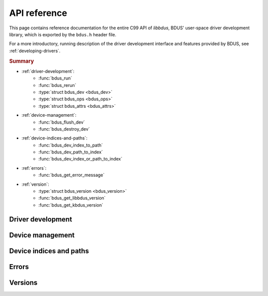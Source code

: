 .. .......................................................................... ..

.. _api-reference:

API reference
=============

This page contains reference documentation for the entire C99 API of *libbdus*, BDUS' user-space driver development library, which is exported by the ``bdus.h`` header file.

For a more introductory, running description of the driver development interface and features provided by BDUS, see :ref:`developing-drivers`.

.. TODO: uncomment the following rubric when moving to 1.0.0

.. .. rubric:: A note on backward compatibility

.. API preconditions may be relaxed in future releases (*e.g.*, parameter values that currently cause a function to fail or exhibit undefined behavior may not do so in the future), even if they have the same *major* version.
.. ``errno`` values set on function failure and error messages returned by :func:`bdus_get_error_message` may also change.
.. See :ref:`versioning-scheme-and-backward-compatibility` for more details.

.. rubric:: Summary

* :ref:`driver-development`:
    * :func:`bdus_run`
    * :func:`bdus_rerun`
    * :type:`struct bdus_dev <bdus_dev>`
    * :type:`struct bdus_ops <bdus_ops>`
    * :type:`struct bdus_attrs <bdus_attrs>`

* :ref:`device-management`:
    * :func:`bdus_flush_dev`
    * :func:`bdus_destroy_dev`

* :ref:`device-indices-and-paths`:
    * :func:`bdus_dev_index_to_path`
    * :func:`bdus_dev_path_to_index`
    * :func:`bdus_dev_index_or_path_to_index`

* :ref:`errors`:
    * :func:`bdus_get_error_message`

* :ref:`version`:
    * :type:`struct bdus_version <bdus_version>`
    * :func:`bdus_get_libbdus_version`
    * :func:`bdus_get_kbdus_version`

.. .......................................................................... ..

.. _driver-development:

Driver development
------------------

.. doxygenfunction:: bdus_run
.. doxygenfunction:: bdus_rerun
.. doxygenstruct:: bdus_dev
.. doxygenstruct:: bdus_ops
.. doxygenstruct:: bdus_attrs

.. .......................................................................... ..

.. _device-management:

Device management
-----------------

.. doxygenfunction:: bdus_flush_dev
.. doxygenfunction:: bdus_destroy_dev

.. .......................................................................... ..

.. _device-indices-and-paths:

Device indices and paths
------------------------

.. doxygenfunction:: bdus_dev_index_to_path
.. doxygenfunction:: bdus_dev_path_to_index
.. doxygenfunction:: bdus_dev_index_or_path_to_index

.. .......................................................................... ..

.. _errors:

Errors
------

.. doxygenfunction:: bdus_get_error_message

.. .......................................................................... ..

.. _version:

Versions
--------

.. doxygenstruct:: bdus_version
.. doxygenfunction:: bdus_get_libbdus_version
.. doxygenfunction:: bdus_get_kbdus_version

.. .......................................................................... ..
